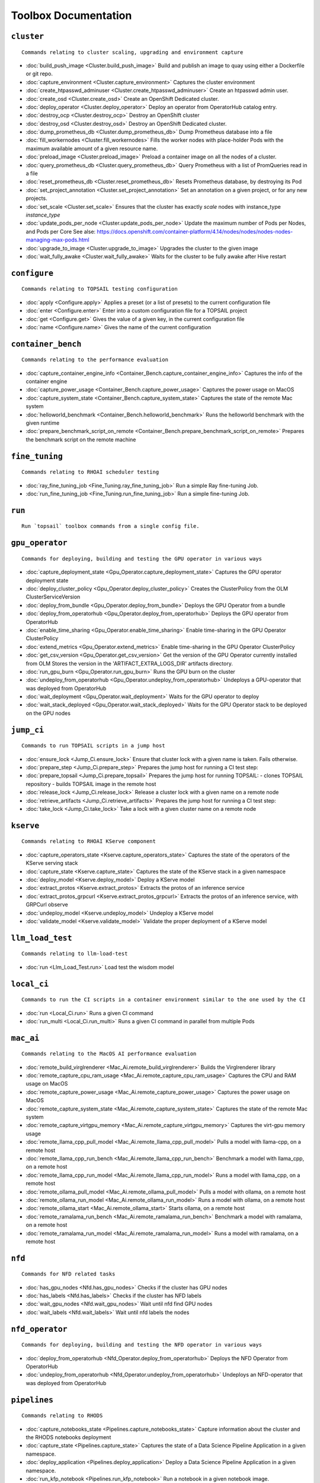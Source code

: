 
Toolbox Documentation
=====================
            

``cluster``
***********

::

    Commands relating to cluster scaling, upgrading and environment capture
    

                
* :doc:`build_push_image <Cluster.build_push_image>`	 Build and publish an image to quay using either a Dockerfile or git repo.
* :doc:`capture_environment <Cluster.capture_environment>`	 Captures the cluster environment
* :doc:`create_htpasswd_adminuser <Cluster.create_htpasswd_adminuser>`	 Create an htpasswd admin user.
* :doc:`create_osd <Cluster.create_osd>`	 Create an OpenShift Dedicated cluster.
* :doc:`deploy_operator <Cluster.deploy_operator>`	 Deploy an operator from OperatorHub catalog entry.
* :doc:`destroy_ocp <Cluster.destroy_ocp>`	 Destroy an OpenShift cluster
* :doc:`destroy_osd <Cluster.destroy_osd>`	 Destroy an OpenShift Dedicated cluster.
* :doc:`dump_prometheus_db <Cluster.dump_prometheus_db>`	 Dump Prometheus database into a file
* :doc:`fill_workernodes <Cluster.fill_workernodes>`	 Fills the worker nodes with place-holder Pods with the maximum available amount of a given resource name.
* :doc:`preload_image <Cluster.preload_image>`	 Preload a container image on all the nodes of a cluster.
* :doc:`query_prometheus_db <Cluster.query_prometheus_db>`	 Query Prometheus with a list of PromQueries read in a file
* :doc:`reset_prometheus_db <Cluster.reset_prometheus_db>`	 Resets Prometheus database, by destroying its Pod
* :doc:`set_project_annotation <Cluster.set_project_annotation>`	 Set an annotation on a given project, or for any new projects.
* :doc:`set_scale <Cluster.set_scale>`	 Ensures that the cluster has exactly `scale` nodes with instance_type `instance_type`
* :doc:`update_pods_per_node <Cluster.update_pods_per_node>`	 Update the maximum number of Pods per Nodes, and Pods per Core See alse: https://docs.openshift.com/container-platform/4.14/nodes/nodes/nodes-nodes-managing-max-pods.html
* :doc:`upgrade_to_image <Cluster.upgrade_to_image>`	 Upgrades the cluster to the given image
* :doc:`wait_fully_awake <Cluster.wait_fully_awake>`	 Waits for the cluster to be fully awake after Hive restart

``configure``
*************

::

    Commands relating to TOPSAIL testing configuration
    

                
* :doc:`apply <Configure.apply>`	 Applies a preset (or a list of presets) to the current configuration file
* :doc:`enter <Configure.enter>`	 Enter into a custom configuration file for a TOPSAIL project
* :doc:`get <Configure.get>`	 Gives the value of a given key, in the current configuration file
* :doc:`name <Configure.name>`	 Gives the name of the current configuration

``container_bench``
*******************

::

    Commands relating to the performance evaluation
    

                
* :doc:`capture_container_engine_info <Container_Bench.capture_container_engine_info>`	 Captures the info of the container engine
* :doc:`capture_power_usage <Container_Bench.capture_power_usage>`	 Captures the power usage on MacOS
* :doc:`capture_system_state <Container_Bench.capture_system_state>`	 Captures the state of the remote Mac system
* :doc:`helloworld_benchmark <Container_Bench.helloworld_benchmark>`	 Runs the helloworld benchmark with the given runtime
* :doc:`prepare_benchmark_script_on_remote <Container_Bench.prepare_benchmark_script_on_remote>`	 Prepares the benchmark script on the remote machine

``fine_tuning``
***************

::

    Commands relating to RHOAI scheduler testing
    

                
* :doc:`ray_fine_tuning_job <Fine_Tuning.ray_fine_tuning_job>`	 Run a simple Ray fine-tuning Job.
* :doc:`run_fine_tuning_job <Fine_Tuning.run_fine_tuning_job>`	 Run a simple fine-tuning Job.

``run``
*******

::

    Run `topsail` toolbox commands from a single config file.
    

                

``gpu_operator``
****************

::

    Commands for deploying, building and testing the GPU operator in various ways
    

                
* :doc:`capture_deployment_state <Gpu_Operator.capture_deployment_state>`	 Captures the GPU operator deployment state
* :doc:`deploy_cluster_policy <Gpu_Operator.deploy_cluster_policy>`	 Creates the ClusterPolicy from the OLM ClusterServiceVersion
* :doc:`deploy_from_bundle <Gpu_Operator.deploy_from_bundle>`	 Deploys the GPU Operator from a bundle
* :doc:`deploy_from_operatorhub <Gpu_Operator.deploy_from_operatorhub>`	 Deploys the GPU operator from OperatorHub
* :doc:`enable_time_sharing <Gpu_Operator.enable_time_sharing>`	 Enable time-sharing in the GPU Operator ClusterPolicy
* :doc:`extend_metrics <Gpu_Operator.extend_metrics>`	 Enable time-sharing in the GPU Operator ClusterPolicy
* :doc:`get_csv_version <Gpu_Operator.get_csv_version>`	 Get the version of the GPU Operator currently installed from OLM Stores the version in the 'ARTIFACT_EXTRA_LOGS_DIR' artifacts directory.
* :doc:`run_gpu_burn <Gpu_Operator.run_gpu_burn>`	 Runs the GPU burn on the cluster
* :doc:`undeploy_from_operatorhub <Gpu_Operator.undeploy_from_operatorhub>`	 Undeploys a GPU-operator that was deployed from OperatorHub
* :doc:`wait_deployment <Gpu_Operator.wait_deployment>`	 Waits for the GPU operator to deploy
* :doc:`wait_stack_deployed <Gpu_Operator.wait_stack_deployed>`	 Waits for the GPU Operator stack to be deployed on the GPU nodes

``jump_ci``
***********

::

    Commands to run TOPSAIL scripts in a jump host
    

                
* :doc:`ensure_lock <Jump_Ci.ensure_lock>`	 Ensure that cluster lock with a given name is taken. Fails otherwise.
* :doc:`prepare_step <Jump_Ci.prepare_step>`	 Prepares the jump host for running a CI test step:
* :doc:`prepare_topsail <Jump_Ci.prepare_topsail>`	 Prepares the jump host for running TOPSAIL: - clones TOPSAIL repository - builds TOPSAIL image in the remote host
* :doc:`release_lock <Jump_Ci.release_lock>`	 Release a cluster lock with a given name on a remote node
* :doc:`retrieve_artifacts <Jump_Ci.retrieve_artifacts>`	 Prepares the jump host for running a CI test step:
* :doc:`take_lock <Jump_Ci.take_lock>`	 Take a lock with a given cluster name on a remote node

``kserve``
**********

::

    Commands relating to RHOAI KServe component
    

                
* :doc:`capture_operators_state <Kserve.capture_operators_state>`	 Captures the state of the operators of the KServe serving stack
* :doc:`capture_state <Kserve.capture_state>`	 Captures the state of the KServe stack in a given namespace
* :doc:`deploy_model <Kserve.deploy_model>`	 Deploy a KServe model
* :doc:`extract_protos <Kserve.extract_protos>`	 Extracts the protos of an inference service
* :doc:`extract_protos_grpcurl <Kserve.extract_protos_grpcurl>`	 Extracts the protos of an inference service, with GRPCurl observe
* :doc:`undeploy_model <Kserve.undeploy_model>`	 Undeploy a KServe model
* :doc:`validate_model <Kserve.validate_model>`	 Validate the proper deployment of a KServe model

``llm_load_test``
*****************

::

    Commands relating to llm-load-test
    

                
* :doc:`run <Llm_Load_Test.run>`	 Load test the wisdom model

``local_ci``
************

::

    Commands to run the CI scripts in a container environment similar to the one used by the CI
    

                
* :doc:`run <Local_Ci.run>`	 Runs a given CI command
* :doc:`run_multi <Local_Ci.run_multi>`	 Runs a given CI command in parallel from multiple Pods

``mac_ai``
**********

::

    Commands relating to the MacOS AI performance evaluation
    

                
* :doc:`remote_build_virglrenderer <Mac_Ai.remote_build_virglrenderer>`	 Builds the Virglrenderer library
* :doc:`remote_capture_cpu_ram_usage <Mac_Ai.remote_capture_cpu_ram_usage>`	 Captures the CPU and RAM usage on MacOS
* :doc:`remote_capture_power_usage <Mac_Ai.remote_capture_power_usage>`	 Captures the power usage on MacOS
* :doc:`remote_capture_system_state <Mac_Ai.remote_capture_system_state>`	 Captures the state of the remote Mac system
* :doc:`remote_capture_virtgpu_memory <Mac_Ai.remote_capture_virtgpu_memory>`	 Captures the virt-gpu memory usage
* :doc:`remote_llama_cpp_pull_model <Mac_Ai.remote_llama_cpp_pull_model>`	 Pulls a model with llama-cpp, on a remote host
* :doc:`remote_llama_cpp_run_bench <Mac_Ai.remote_llama_cpp_run_bench>`	 Benchmark a model with llama_cpp, on a remote host
* :doc:`remote_llama_cpp_run_model <Mac_Ai.remote_llama_cpp_run_model>`	 Runs a model with llama_cpp, on a remote host
* :doc:`remote_ollama_pull_model <Mac_Ai.remote_ollama_pull_model>`	 Pulls a model with ollama, on a remote host
* :doc:`remote_ollama_run_model <Mac_Ai.remote_ollama_run_model>`	 Runs a model with ollama, on a remote host
* :doc:`remote_ollama_start <Mac_Ai.remote_ollama_start>`	 Starts ollama, on a remote host
* :doc:`remote_ramalama_run_bench <Mac_Ai.remote_ramalama_run_bench>`	 Benchmark a model with ramalama, on a remote host
* :doc:`remote_ramalama_run_model <Mac_Ai.remote_ramalama_run_model>`	 Runs a model with ramalama, on a remote host

``nfd``
*******

::

    Commands for NFD related tasks
    

                
* :doc:`has_gpu_nodes <Nfd.has_gpu_nodes>`	 Checks if the cluster has GPU nodes
* :doc:`has_labels <Nfd.has_labels>`	 Checks if the cluster has NFD labels
* :doc:`wait_gpu_nodes <Nfd.wait_gpu_nodes>`	 Wait until nfd find GPU nodes
* :doc:`wait_labels <Nfd.wait_labels>`	 Wait until nfd labels the nodes

``nfd_operator``
****************

::

    Commands for deploying, building and testing the NFD operator in various ways
    

                
* :doc:`deploy_from_operatorhub <Nfd_Operator.deploy_from_operatorhub>`	 Deploys the NFD Operator from OperatorHub
* :doc:`undeploy_from_operatorhub <Nfd_Operator.undeploy_from_operatorhub>`	 Undeploys an NFD-operator that was deployed from OperatorHub

``pipelines``
*************

::

    Commands relating to RHODS
    

                
* :doc:`capture_notebooks_state <Pipelines.capture_notebooks_state>`	 Capture information about the cluster and the RHODS notebooks deployment
* :doc:`capture_state <Pipelines.capture_state>`	 Captures the state of a Data Science Pipeline Application in a given namespace.
* :doc:`deploy_application <Pipelines.deploy_application>`	 Deploy a Data Science Pipeline Application in a given namespace.
* :doc:`run_kfp_notebook <Pipelines.run_kfp_notebook>`	 Run a notebook in a given notebook image.

``remote``
**********

::

    Commands relating to the setup of remote hosts
    

                
* :doc:`build_image <Remote.build_image>`	 Builds a podman image
* :doc:`clone <Remote.clone>`	 Clones a Github repository in a remote host
* :doc:`download <Remote.download>`	 Downloads a file in a remote host
* :doc:`retrieve <Remote.retrieve>`	 Retrieves remote files locally

``repo``
********

::

    Commands to perform consistency validations on this repo itself
    

                
* :doc:`generate_ansible_default_settings <Repo.generate_ansible_default_settings>`	 Generate the `defaults/main/config.yml` file of the Ansible roles, based on the Python definition.
* :doc:`generate_middleware_ci_secret_boilerplate <Repo.generate_middleware_ci_secret_boilerplate>`	 Generate the boilerplace code to include a new secret in the Middleware CI configuration
* :doc:`generate_toolbox_related_files <Repo.generate_toolbox_related_files>`	 Generate the rst document and Ansible default settings, based on the Toolbox Python definition.
* :doc:`generate_toolbox_rst_documentation <Repo.generate_toolbox_rst_documentation>`	 Generate the `doc/toolbox.generated/*.rst` file, based on the Toolbox Python definition.
* :doc:`send_job_completion_notification <Repo.send_job_completion_notification>`	 Send a *job completion* notification to github and/or slack about the completion of a test job.
* :doc:`validate_no_broken_link <Repo.validate_no_broken_link>`	 Ensure that all the symlinks point to a file
* :doc:`validate_no_wip <Repo.validate_no_wip>`	 Ensures that none of the commits have the WIP flag in their message title.
* :doc:`validate_role_files <Repo.validate_role_files>`	 Ensures that all the Ansible variables defining a filepath (`project/*/toolbox/`) do point to an existing file.
* :doc:`validate_role_vars_used <Repo.validate_role_vars_used>`	 Ensure that all the Ansible variables defined are actually used in their role (with an exception for symlinks)

``rhods``
*********

::

    Commands relating to RHODS
    

                
* :doc:`capture_state <Rhods.capture_state>`	 Captures the state of the RHOAI deployment
* :doc:`delete_ods <Rhods.delete_ods>`	 Forces ODS operator deletion
* :doc:`deploy_addon <Rhods.deploy_addon>`	 Installs the RHODS OCM addon
* :doc:`deploy_ods <Rhods.deploy_ods>`	 Deploy ODS operator from its custom catalog
* :doc:`dump_prometheus_db <Rhods.dump_prometheus_db>`	 Dump Prometheus database into a file
* :doc:`reset_prometheus_db <Rhods.reset_prometheus_db>`	 Resets RHODS Prometheus database, by destroying its Pod.
* :doc:`undeploy_ods <Rhods.undeploy_ods>`	 Undeploy ODS operator
* :doc:`update_datasciencecluster <Rhods.update_datasciencecluster>`	 Update RHOAI datasciencecluster resource
* :doc:`wait_odh <Rhods.wait_odh>`	 Wait for ODH to finish its deployment
* :doc:`wait_ods <Rhods.wait_ods>`	 Wait for ODS to finish its deployment

``server``
**********

::

    Commands relating to the deployment of servers on OpenShift
    

                
* :doc:`deploy_ldap <Server.deploy_ldap>`	 Deploy OpenLDAP and LDAP Oauth
* :doc:`deploy_minio_s3_server <Server.deploy_minio_s3_server>`	 Deploy Minio S3 server
* :doc:`deploy_nginx_server <Server.deploy_nginx_server>`	 Deploy an NGINX HTTP server
* :doc:`deploy_opensearch <Server.deploy_opensearch>`	 Deploy OpenSearch and OpenSearch-Dashboards
* :doc:`deploy_redis_server <Server.deploy_redis_server>`	 Deploy a redis server
* :doc:`undeploy_ldap <Server.undeploy_ldap>`	 Undeploy OpenLDAP and LDAP Oauth

``storage``
***********

::

    Commands relating to OpenShift file storage
    

                
* :doc:`deploy_aws_efs <Storage.deploy_aws_efs>`	 Deploy AWS EFS CSI driver and configure AWS accordingly.
* :doc:`deploy_nfs_provisioner <Storage.deploy_nfs_provisioner>`	 Deploy NFS Provisioner
* :doc:`download_to_image <Storage.download_to_image>`	 Downloads the a dataset into an image in the internal registry
* :doc:`download_to_pvc <Storage.download_to_pvc>`	 Downloads the a dataset into a PVC of the cluster
